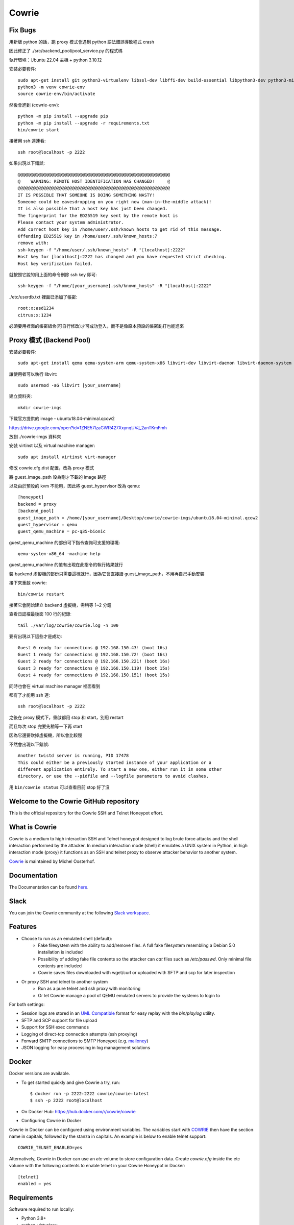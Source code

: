 Cowrie
######

Fix Bugs
*****************************************

用新版 python 的話，跑 proxy 模式會遇到 python 語法錯誤導致程式 crash

.. image:: https://i.imgur.com/OnvEQKA.png

因此修正了 ./src/backend_pool/pool_service.py 的程式碼

執行環境：Ubuntu 22.04 主機 + python 3.10.12

安裝必要套件::

    sudo apt-get install git python3-virtualenv libssl-dev libffi-dev build-essential libpython3-dev python3-minimal authbind virtualenv
    python3 -m venv cowrie-env
    source cowrie-env/bin/activate

然後會進到 (cowrie-env)::

    python -m pip install --upgrade pip
    python -m pip install --upgrade -r requirements.txt
    bin/cowrie start

接著用 ssh 連連看::

    ssh root@localhost -p 2222

如果出現以下錯誤::

    @@@@@@@@@@@@@@@@@@@@@@@@@@@@@@@@@@@@@@@@@@@@@@@@@@@@@@@@@@@
    @    WARNING: REMOTE HOST IDENTIFICATION HAS CHANGED!     @
    @@@@@@@@@@@@@@@@@@@@@@@@@@@@@@@@@@@@@@@@@@@@@@@@@@@@@@@@@@@
    IT IS POSSIBLE THAT SOMEONE IS DOING SOMETHING NASTY!
    Someone could be eavesdropping on you right now (man-in-the-middle attack)!
    It is also possible that a host key has just been changed.
    The fingerprint for the ED25519 key sent by the remote host is
    Please contact your system administrator.
    Add correct host key in /home/user/.ssh/known_hosts to get rid of this message.
    Offending ED25519 key in /home/user/.ssh/known_hosts:7
    remove with:
    ssh-keygen -f "/home/user/.ssh/known_hosts" -R "[localhost]:2222"
    Host key for [localhost]:2222 has changed and you have requested strict checking.
    Host key verification failed.

就按照它說的用上面的命令刪除 ssh key 即可::

    ssh-keygen -f "/home/[your_username].ssh/known_hosts" -R "[localhost]:2222"

./etc/userdb.txt 裡面已添加了帳密::

    root:x:asd1234
    citrus:x:1234

必須要用裡面的帳密組合(可自行修改)才可成功登入，而不是像原本預設的帳密亂打也能進來

Proxy 模式 (Backend Pool)
*****************************************

安裝必要套件::

    sudo apt-get install qemu qemu-system-arm qemu-system-x86 libvirt-dev libvirt-daemon libvirt-daemon-system libvirt-clients nmap

讓使用者可以執行 libvirt::

    sudo usermod -aG libvirt [your_username]

建立資料夾::

    mkdir cowrie-imgs

下載官方提供的 image - ubuntu18.04-minimal.qcow2

https://drive.google.com/open?id=1ZNE57lzaGWR427XxynqUVJ_2anTKmFmh

放到 ./cowrie-imgs 資料夾

安裝 virtinst 以及 virtual machine manager::

    sudo apt install virtinst virt-manager

修改 cowrie.cfg.dist 配置，改為 proxy 模式

將 guest_image_path 設為剛才下載的 image 路徑

以及由於預設的 kvm 不能用，因此將 guest_hypervisor 改為 qemu::

    [honeypot]
    backend = proxy
    [backend_pool]
    guest_image_path = /home/[your_username]/Desktop/cowrie/cowrie-imgs/ubuntu18.04-minimal.qcow2
    guest_hypervisor = qemu
    guest_qemu_machine = pc-q35-bionic

guest_qemu_machine 的部份可下指令查詢可支援的環境::

    qemu-system-x86_64 -machine help

guest_qemu_machine 的值有出現在此指令的執行結果就行

裝 backend 虛擬機的部份只需要這樣就行，因為它會直接讀 guest_image_path，不用再自己手動安裝

接下來重啟 cowrie::

    bin/cowrie restart

接著它會開始建立 backend 虛擬機，需稍等 1~2 分鐘

查看日誌檔最後面 100 行的紀錄::

    tail ./var/log/cowrie/cowrie.log -n 100

要有出現以下這些才是成功::

    Guest 0 ready for connections @ 192.168.150.43! (boot 16s)
    Guest 1 ready for connections @ 192.168.150.72! (boot 16s)
    Guest 2 ready for connections @ 192.168.150.221! (boot 16s)
    Guest 3 ready for connections @ 192.168.150.119! (boot 15s)
    Guest 4 ready for connections @ 192.168.150.151! (boot 15s)

同時也會在 virtual machine manager 裡面看到

.. image:: https://i.imgur.com/fNw1hNg.png

都有了才能用 ssh 連::

    ssh root@localhost -p 2222

之後在 proxy 模式下，重啟都用 stop 和 start，別用 restart

而且每次 stop 完要先稍等一下再 start

因為它還要砍掉虛擬機，所以會比較慢

不然會出現以下錯誤::

    Another twistd server is running, PID 17478
    This could either be a previously started instance of your application or a
    different application entirely. To start a new one, either run it in some other
    directory, or use the --pidfile and --logfile parameters to avoid clashes.

用 ``bin/cowrie status`` 可以查看目前 stop 好了沒

Welcome to the Cowrie GitHub repository
*****************************************

This is the official repository for the Cowrie SSH and Telnet
Honeypot effort.

What is Cowrie
*****************************************

Cowrie is a medium to high interaction SSH and Telnet honeypot
designed to log brute force attacks and the shell interaction
performed by the attacker. In medium interaction mode (shell) it
emulates a UNIX system in Python, in high interaction mode (proxy)
it functions as an SSH and telnet proxy to observe attacker behavior
to another system.

`Cowrie <http://github.com/cowrie/cowrie/>`_ is maintained by Michel Oosterhof.

Documentation
****************************************

The Documentation can be found `here <https://cowrie.readthedocs.io/en/latest/index.html>`_.

Slack
*****************************************

You can join the Cowrie community at the following `Slack workspace <https://www.cowrie.org/slack/>`_.

Features
*****************************************

* Choose to run as an emulated shell (default):
   * Fake filesystem with the ability to add/remove files. A full fake filesystem resembling a Debian 5.0 installation is included
   * Possibility of adding fake file contents so the attacker can `cat` files such as `/etc/passwd`. Only minimal file contents are included
   * Cowrie saves files downloaded with wget/curl or uploaded with SFTP and scp for later inspection

* Or proxy SSH and telnet to another system
   * Run as a pure telnet and ssh proxy with monitoring
   * Or let Cowrie manage a pool of QEMU emulated servers to provide the systems to login to

For both settings:

* Session logs are stored in an `UML Compatible <http://user-mode-linux.sourceforge.net/>`_  format for easy replay with the `bin/playlog` utility.
* SFTP and SCP support for file upload
* Support for SSH exec commands
* Logging of direct-tcp connection attempts (ssh proxying)
* Forward SMTP connections to SMTP Honeypot (e.g. `mailoney <https://github.com/awhitehatter/mailoney>`_)
* JSON logging for easy processing in log management solutions

Docker
*****************************************

Docker versions are available.

* To get started quickly and give Cowrie a try, run::

    $ docker run -p 2222:2222 cowrie/cowrie:latest
    $ ssh -p 2222 root@localhost

* On Docker Hub: https://hub.docker.com/r/cowrie/cowrie

* Configuring Cowrie in Docker

Cowrie in Docker can be configured using environment variables. The
variables start with COWRIE_ then have the section name in capitals,
followed by the stanza in capitals. An example is below to enable
telnet support::

    COWRIE_TELNET_ENABLED=yes

Alternatively, Cowrie in Docker can use an `etc` volume to store
configuration data.  Create `cowrie.cfg` inside the etc volume
with the following contents to enable telnet in your Cowrie Honeypot
in Docker::

    [telnet]
    enabled = yes

Requirements
*****************************************

Software required to run locally:

* Python 3.8+
* python-virtualenv

For Python dependencies, see `requirements.txt <https://github.com/cowrie/cowrie/blob/master/requirements.txt>`_.

Files of interest:
*****************************************

* `etc/cowrie.cfg` - Cowrie's configuration file. Default values can be found in `etc/cowrie.cfg.dist <https://github.com/cowrie/cowrie/blob/master/etc/cowrie.cfg.dist>`_.
* `share/cowrie/fs.pickle` - fake filesystem
* `etc/userdb.txt` - credentials to access the honeypot
* `honeyfs/ <https://github.com/cowrie/cowrie/tree/master/honeyfs>`_ - file contents for the fake filesystem - feel free to copy a real system here or use `bin/fsctl`
* `honeyfs/etc/issue.net` - pre-login banner
* `honeyfs/etc/motd <https://github.com/cowrie/cowrie/blob/master/honeyfs/etc/issue>`_ - post-login banner
* `var/log/cowrie/cowrie.json` - transaction output in JSON format
* `var/log/cowrie/cowrie.log` - log/debug output
* `var/lib/cowrie/tty/` - session logs, replayable with the `bin/playlog` utility.
* `var/lib/cowrie/downloads/` - files transferred from the attacker to the honeypot are stored here
* `share/cowrie/txtcmds/ <https://github.com/cowrie/cowrie/tree/master/share/cowrie/txtcmds>`_ - file contents for simple fake commands
* `bin/createfs <https://github.com/cowrie/cowrie/blob/master/bin/createfs>`_ - used to create the fake filesystem
* `bin/playlog <https://github.com/cowrie/cowrie/blob/master/bin/playlog>`_ - utility to replay session logs

Contributors
***************

Many people have contributed to Cowrie over the years. Special thanks to:

* Upi Tamminen (desaster) for all his work developing Kippo on which Cowrie was based
* Dave Germiquet (davegermiquet) for TFTP support, unit tests, new process handling
* Olivier Bilodeau (obilodeau) for Telnet support
* Ivan Korolev (fe7ch) for many improvements over the years.
* Florian Pelgrim (craneworks) for his work on code cleanup and Docker.
* Guilherme Borges (sgtpepperpt) for SSH and telnet proxy (GSoC 2019)
* And many many others.
